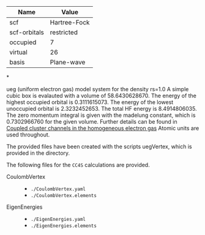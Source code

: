 | Name         | Value        |
|--------------+--------------|
| scf          | Hartree-Fock |
| scf-orbitals | restricted   |
| occupied     | 7            |
| virtual      | 26           |
| basis        | Plane-wave   |

*

ueg (uniform electron gas) model system for the density rs=1.0 A simple cubic
box is evalauted with a volume of 58.6430628670.  The energy of the highest
occupied orbital is 0.3111615073.  The energy of the lowest unoccupied orbital
is 2.3232452653.  The total HF energy is 8.4914806035.  The zero momentum
integral is given with the madelung constant, which is 0.7302966760 for the
given volume. Further details can be found in
[[https://aip.scitation.org/doi/10.1063/1.4867783][Coupled cluster channels in
the homogeneous electron gas]] Atomic units are used throughout.

The provided files have been created with the scripts uegVertex,
which is provided in the directory.


The following files for the =CC4S= calculations are provided.
- CoulombVertex ::
  - =./CoulombVertex.yaml=
  - =./CoulombVertex.elements=

- EigenEnergies ::
  - =./EigenEnergies.yaml=
  - =./EigenEnergies.elements=

